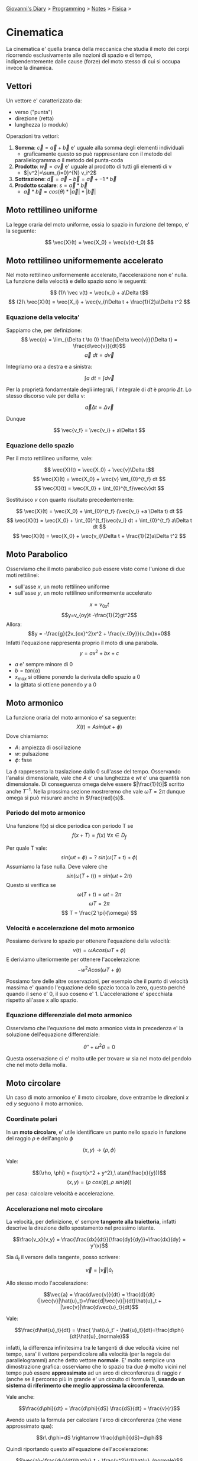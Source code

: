 #+startup: content indent

[[file:../../../index.org][Giovanni's Diary]] > [[file:../../programming.org][Programming]] > [[file:../notes.org][Notes]] > [[file:fisica.org][Fisica]] >

* Cinematica
#+INDEX: Giovanni's Diary!Programming!Notes!Fisica!Cinematica

La cinematica e' quella branca della meccanica che studia il moto dei
corpi ricorrendo esclusivamente alle nozioni di spazio e di tempo,
indipendentemente dalle cause (forze) del moto stesso di cui si occupa
invece la dinamica.

** Vettori
Un vettore e' caratterizzato da:

- verso ("punta")
- direzione (retta)
- lunghezza (o modulo)

Operazioni tra vettori:

1. **Somma**: $\vec{c} = \vec{a} + \vec{b}$ e' uguale alla somma degli elementi individuali
	- graficamente questo so può rappresentare con il metodo del
    parallelogramma o il metodo del punta-coda
2. **Prodotto**: $\vec{w}=c\vec{v}$ e' uguale al prodotto di tutti gli
   elementi di v
	- $|v^2|=\sum_{i=0}^{N} v_i^2$
3. **Sottrazione**: $\vec{d}=\vec{a}-\vec{b} = \vec{a} + -1 * \vec{b}$
4. **Prodotto scalare**: $s = \vec{a} * \vec{b}$ 
	- $\vec{a} * \vec{b} = cos(\theta) * |\vec{a}| * |\vec{b}|$

** Moto rettilineo uniforme

La legge oraria del moto uniforme, ossia lo spazio in funzione del
tempo, e' la seguente:

$$ \vec{X}(t) = \vec{X_0} + \vec{v}(t-t_0) $$

** Moto rettilineo uniformemente accelerato

Nel moto rettilineo uniformemente accelerato, l'accelerazione non e'
nulla. La funzione della velocità e dello spazio sono le seguenti:

$$ (1)\ \vec v(t) = \vec{v_i} + a\Delta t$$
$$ (2)\ \vec{X}(t) = \vec{X_i} + \vec{v_i}\Delta t + \frac{1}{2}a\Delta t^2 $$

*** Equazione della velocita'

Sappiamo che, per definizione:
$$ \vec{a} = \lim_{\Delta t \to 0} \frac{\Delta \vec{v}}{\Delta t} = \frac{d\vec{v}}{dt}$$
$$ \vec{a}\ dt = d\vec{v} $$

Integriamo ora a destra e a sinistra:

$$ \int a\ dt = \int d\vec{v} $$

Per la proprietà fondamentale degli integrali, l'integrale di $dt$ è proprio $\Delta t$. Lo stesso discorso vale per delta v:

$$ \vec{a} \Delta t = \Delta \vec{v} $$

Dunque 

$$ \vec{v_f} = \vec{v_i} + a\Delta t $$

*** Equazione dello spazio

Per  il moto rettilineo uniforme, vale:

$$ \vec{X}(t) = \vec{X_0} + \vec{v}\Delta t$$
$$ \vec{X}(t) = \vec{X_0} + \vec{v} \int_{0}^{t_f} dt $$
$$ \vec{X}(t) = \vec{X_0} + \int_{0}^{t_f}\vec{v}dt $$

Sostituisco $v$ con quanto risultato precedentemente:

$$ \vec{X}(t) = \vec{X_0} + \int_{0}^{t_f} (\vec{v_i} +a \Delta t) dt $$
$$ \vec{X}(t) = \vec{X_0} + \int_{0}^{t_f}\vec{v_i} dt + \int_{0}^{t_f} a\Delta t dt $$
$$ \vec{X}(t) = \vec{X_0} + \vec{v_i}\Delta t + \frac{1}{2}a\Delta t^2 $$

** Moto Parabolico

Osserviamo che il moto parabolico può essere visto come l'unione di
due moti rettilinei:

- sull'asse $x$, un moto rettilineo uniforme
- sull'asse $y$, un moto rettilineo uniformemente accelerato

$$x=v_{0x}t$$
$$y=v_{oy}t -\frac{1}{2}gt^2$$
Allora:
$$y = -\frac{g}{2v_{ox}^2}x^2 + \frac{v_{0y}}{v_0x}x+0$$
Infatti l'equazione rappresenta proprio il moto di una parabola.
$$y = ax^2 + bx + c$$

- $a$ e' sempre minore di 0
- $b = tan(\alpha)$
- $x_{max}$ si ottiene ponendo la derivata dello spazio a 0
- la gittata si ottiene ponendo $y$ a 0

** Moto armonico
La funzione oraria del moto armonico e' sa seguente:
$$ X(t) = A sin(\omega t + \phi) $$
Dove chiamiamo:

- $A$: ampiezza di oscillazione
- $w$: pulsazione
- $\phi$: fase

La $\phi$ rappresenta la traslazione dallo 0 sull'asse del
tempo. Osservando l'analisi dimensionale, vale che $A$ e' una
lunghezza e $wt$ e' una quantità non dimensionale. Di conseguenza
omega delve essere $|\frac{1}{t}|$ scritto anche $T^{-1}$. Nella
prossima sezione mostreremo che vale $\omega T = 2 \pi$ dunque omega
si può misurare anche in $\frac{rad}{s}$.

*** Periodo del moto armonico

Una funzione f(x) si dice periodica con periodo T se
$$ f(x+T) = f(x)\ \forall x \in D_f $$

Per quale T vale:
$$ sin(\omega t + \phi) =?\ sin(\omega (T+t) +\phi)$$
Assumiamo la fase nulla. Deve valere che
$$ sin(\omega (T+t)) = sin(\omega t + 2 \pi) $$
Questo si verifica se
$$ \omega (T+t) = \omega t +2\pi $$
$$ \omega T = 2 \pi $$
$$ T = \frac{2 \pi}{\omega} $$

*** Velocità e accelerazione del moto armonico
Possiamo derivare lo spazio per ottenere l'equazione della velocità:
$$ v(t) = \omega A cos(\omega T + \phi) $$
E deriviamo ulteriormente per ottenere l'accelerazione:
$$ -w^2 A cos(\omega T + \phi) $$

Possiamo fare delle altre osservazioni, per esempio che il punto di
velocità massima e' quando l'equazione dello spazio tocca lo zero,
questo perché quando il seno e' 0, il suo coseno e' 1. L'accelerazione
e' specchiata rispetto all'asse x allo spazio.

*** Equazione differenziale del moto armonico
Osserviamo che l'equazione del moto armonico vista in precedenza e' la
soluzione dell'equazione differenziale:

$$ \theta'' + \omega^2\theta = 0 $$

Questa osservazione ci e' molto utile per trovare $w$ sia nel moto del
pendolo che nel moto della molla.

** Moto circolare

Un caso di moto armonico e' il moto circolare, dove entrambe le
direzioni $x$ ed $y$ seguono il moto armonico.

*** Coordinate polari

In un **moto circolare**, e' utile identificare un punto nello spazio
in funzione del raggio $\rho$ e dell'angolo $\phi$

$$(x, y) \rightarrow (\rho, \phi)$$

Vale:

$$(\rho, \phi) = (\sqrt{x^2 + y^2},\ atan(\frac{x}{y}))$$
$$(x, y) = (\rho\ cos(\phi), \rho \ sin(\phi))$$

per casa: calcolare velocità e accelerazione.

*** Accelerazione nel moto circolare

La velocità, per definizione, e' sempre **tangente alla traiettoria**,
infatti descrive la direzione dello spostamento nel prossimo istante.

$$\frac{v_x}{v_y} = \frac{\frac{dx}{dt}}{\frac{dy}{dy}}=\frac{dx}{dy} = y'(x)$$

Sia $\hat{u}_t$ il versore della tangente, posso scrivere:

$$\vec{v} = |\vec{v}| \hat{u}_t$$

Allo stesso modo l'accelerazione:

$$\vec{a} = \frac{d\vec{v}}{dt} = \frac{d}{dt}(|\vec{v}|\hat{u}_t)=\frac{d|\vec{v}|}{dt}\hat{u}_t + |\vec{v}|\frac{d\vec{u}_t}{dt}$$

Vale:

$$\frac{d\hat{u}_t}{dt} = \frac{ \hat{u}_t' - \hat{u}_t}{dt}=\frac{d\phi}{dt}\hat{u}_{normale}$$

infatti, la differenza infinitesima tra le tangenti di due velocità
vicine nel tempo, sara' il vettore perpendicolare alla velocità (per
la regola dei parallelogrammi) anche detto vettore **normale**. E'
molto semplice una dimostrazione grafica: osserviamo che lo spazio
tra due $\phi$ molto vicini nel tempo può essere **approssimato** ad
un arco di circonferenza di raggio $r$ (anche se il percorso più in
grande e' un circuito di formula 1), **usando un sistema di
riferimento che meglio approssima la circonferenza**.

Vale anche:

$$\frac{d\phi}{dt} = \frac{d\phi}{dS} \frac{dS}{dt} = \frac{v}{r}$$

Avendo usato la formula per calcolare l'arco di circonferenza (che
viene approssimato qua):

$$r\ d\phi=dS \rightarrow \frac{d\phi}{dS}=d\phi$$

Quindi riportando questo all'equazione dell'accelerazione:

$$\vec{a}=\frac{dv}{dt}\hat{u}_t + \frac{v^2}{r}\hat{u}_{normale}$$

Dunque abbiamo 3 vettori:

- **accelerazione tangenziale** $\hat{v}_t$ 
- **accelerazione normale** con verso $\hat{u}_{normale}$
- il raggio di curvatura $r$


*** Moto Circolare Uniforme

Con velocita' costante, l'accelerazione normale dalla formula
precedente diventa:

$$\hat{a}=\frac{v^2}{R}\hat{u}_n$$

Con accelerazione normale e velocita' costante, anche il raggio e'
costante. Chiamiamo l'accelerazione normale come **accelerazione
centripeda**.  Definiamo la **velocita' angolare** come:

$$\omega =^{def} \frac{d\phi}{dt} =^{arco\ di\ circ.} \frac{v}{R}$$

Sia P un punto nella circonferenza di raggio R.  Ricordando che il
moto circolare e' la composizione di due moti armonici, vale:

$$ X_p = Rcos(\alpha) $$
$$ Y_p = Rsin(\alpha) $$

Inoltre, dato che:

$$ \alpha = \omega t $$

Vale:
$$ X_p = Rcos(\omega t) $$
$$ Y_p = Rsin(\omega p) $$

Deriviamo ora lo spazio, trovando la velocità:

$$ v_{xp} = -\omega Rsin(\omega t) $$

$$ v_{yp} = \omega Rcos(\omega t) $$
Derivando ancora troviamo l'accelerazione:

$$ a_{xp} = -\omega ^2 Rcos(\omega t) $$
$$ a_{yp} = -\omega ^2Rsin(\omega t) $$

Osserviamo che possiamo sostituire $R\ cos(wt)$ con $X$, allo stesso
modo $Y$:

$$ a_{xp} = -\omega ^2X_p $$
$$ a_{yp} = -\omega ^2Y_p $$
Sommando ora le componenti:

$$ |\vec{a_p}| = \sqrt{a_{xp}^2 + a_{yp}^2} $$
$$ |\vec{a_p}| = \sqrt{\omega ^4 X_p^2 + \omega ^4 Y_p^2} $$
$$ \vec{a_p} = \omega ^2 \sqrt{X_p^2 + Y_p^2}$$

Concludiamo che:

$$ a = \omega ^ 2R $$

** Definizioni importanti

Definiamo:

- velocità tangenziale: $v = \frac{C}{T} = \frac{2\pi R}{T}$
- velocità angolare istantanea: $\omega = \frac{2\pi}{T}\ (\frac{rad}{s})$
- $a_c = \frac{\Delta \vec{v}}{\Delta t}$

Ne deriviamo che:

- $v = \omega R$
- $a_{centripeta} = \omega ^ 2R = \frac{v^2}{R}$
- $\vec{F}_c = m\vec{a}_c$
- L'accelerazione centripeta è sempre rivolta verso il centro.


-----

Travel: [[file:fisica.org][Fisica]], [[file:../../../theindex.org][Index]]
